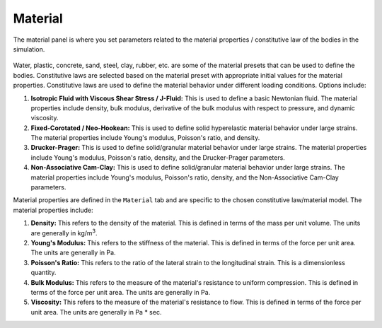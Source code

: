 .. _lbl-MaterialMPM:

--------
Material
--------

The material panel is where you set parameters related to the material properties / constitutive law of the bodies in the simulation.

.. figure:: figures/GUI_Bodies_Fluid_Material.png
   :align: center
   :width: 600
   :alt: HydroUQ material panel.
   :figclass: align-center

Water, plastic, concrete, sand, steel, clay, rubber, etc. are some of the material presets that can be used to define the bodies. Constitutive laws are selected based on the material preset with appropriate initial values for the material properties. Constitutive laws are used to define the material behavior under different loading conditions. Options include:

#. **Isotropic Fluid with Viscous Shear Stress / J-Fluid:** This is used to define a basic Newtonian fluid. The material properties include density, bulk modulus, derivative of the bulk modulus with respect to pressure, and dynamic viscosity.
#. **Fixed-Corotated / Neo-Hookean:** This is used to define solid hyperelastic material behavior under large strains. The material properties include Young's modulus, Poisson's ratio, and density.
#. **Drucker-Prager:** This is used to define solid/granular material behavior under large strains. The material properties include Young's modulus, Poisson's ratio, density, and the Drucker-Prager parameters.
#. **Non-Associative Cam-Clay:** This is used to define solid/granular material behavior under large strains. The material properties include Young's modulus, Poisson's ratio, density, and the Non-Associative Cam-Clay parameters.


Material properties are defined in the ``Material`` tab and are specific to the chosen constitutive law/material model. The material properties include:

#. **Density:** This refers to the density of the material. This is defined in terms of the mass per unit volume. The units are generally in kg/m\ :sup:`3`.
#. **Young's Modulus:** This refers to the stiffness of the material. This is defined in terms of the force per unit area. The units are generally in Pa.
#. **Poisson's Ratio:** This refers to the ratio of the lateral strain to the longitudinal strain. This is a dimensionless quantity.
#. **Bulk Modulus:** This refers to the measure of the material's resistance to uniform compression. This is defined in terms of the force per unit area. The units are generally in Pa.
#. **Viscosity:** This refers to the measure of the material's resistance to flow. This is defined in terms of the force per unit area. The units are generally in Pa * sec.
